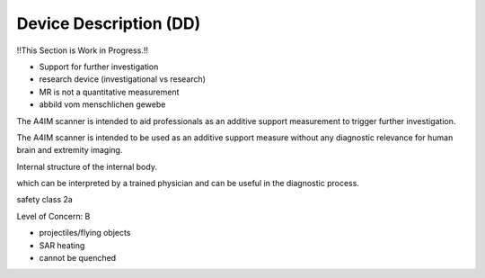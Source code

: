 Device Description (DD)
#######################

!!This Section is Work in Progress.!!

- Support for further investigation
- research device (investigational vs research)
- MR is not a quantitative measurement
- abbild vom menschlichen gewebe


The A4IM scanner is intended to aid professionals as an additive support measurement to trigger further investigation.

The A4IM scanner is intended to be used as an additive support measure without any diagnostic relevance for human brain and extremity imaging.


Internal structure of the internal body.

which can be interpreted by a trained physician and can be useful in the diagnostic process.

safety class
2a

Level of Concern:
B

- projectiles/flying objects
- SAR heating
- cannot be quenched